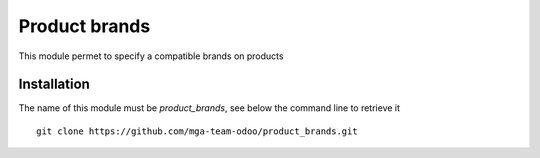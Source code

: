 Product brands
==============

.. image:: https://travis-ci.org/mga-team-odoo/product_brands.svg?branch=7.0
   :target: https://travis-ci.org/mga-team-odoo/product_brands

This module permet to specify a compatible brands on products

Installation
------------

The name of this module must be *product_brands*, see below the command line to retrieve it

::

    git clone https://github.com/mga-team-odoo/product_brands.git
